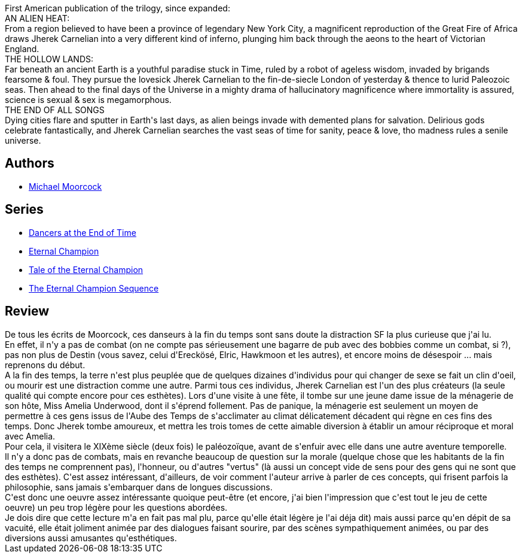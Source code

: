 :jbake-type: post
:jbake-status: published
:jbake-title: Les Danseurs de la fin des temps
:jbake-tags:  amour, rayon-emprunt, rayon-imaginaire, temps, voyage,_année_2012,_mois_août,_note_4,far-future,read
:jbake-date: 2012-08-03
:jbake-depth: ../../
:jbake-uri: goodreads/books/9782207251768.adoc
:jbake-bigImage: https://s.gr-assets.com/assets/nophoto/book/111x148-bcc042a9c91a29c1d680899eff700a03.png
:jbake-smallImage: https://s.gr-assets.com/assets/nophoto/book/50x75-a91bf249278a81aabab721ef782c4a74.png
:jbake-source: https://www.goodreads.com/book/show/122412
:jbake-style: goodreads goodreads-book

++++
<div class="book-description">
First American publication of the trilogy, since expanded:<br />AN ALIEN HEAT:<br />From a region believed to have been a province of legendary New York City, a magnificent reproduction of the Great Fire of Africa draws Jherek Carnelian into a very different kind of inferno, plunging him back through the aeons to the heart of Victorian England.<br />THE HOLLOW LANDS:<br />Far beneath an ancient Earth is a youthful paradise stuck in Time, ruled by a robot of ageless wisdom, invaded by brigands fearsome &amp; foul. They pursue the lovesick Jherek Carnelian to the fin-de-siecle London of yesterday &amp; thence to lurid Paleozoic seas. Then ahead to the final days of the Universe in a mighty drama of hallucinatory magnificence where immortality is assured, science is sexual &amp; sex is megamorphous.<br />THE END OF ALL SONGS<br />Dying cities flare and sputter in Earth's last days, as alien beings invade with demented plans for salvation. Delirious gods celebrate fantastically, and Jherek Carnelian searches the vast seas of time for sanity, peace &amp; love, tho madness rules a senile universe.
</div>
++++


## Authors
* link:../authors/16939.html[Michael Moorcock]

## Series
* link:../series/Dancers_at_the_End_of_Time.html[Dancers at the End of Time]
* link:../series/Eternal_Champion.html[Eternal Champion]
* link:../series/Tale_of_the_Eternal_Champion.html[Tale of the Eternal Champion]
* link:../series/The_Eternal_Champion_Sequence.html[The Eternal Champion Sequence]

## Review

++++
De tous les écrits de Moorcock, ces danseurs à la fin du temps sont sans doute la distraction SF la plus curieuse que j'ai lu.<br/>En effet, il n'y a pas de combat (on ne compte pas sérieusement une bagarre de pub avec des bobbies comme un combat, si ?), pas non plus de Destin (vous savez, celui d'Ereckösé, Elric, Hawkmoon et les autres), et encore moins de désespoir ... mais reprenons du début.<br/>A la fin des temps, la terre n'est plus peuplée que de quelques dizaines d'individus pour qui changer de sexe se fait un clin d'oeil, ou mourir est une distraction comme une autre. Parmi tous ces individus, Jherek Carnelian est l'un des plus créateurs (la seule qualité qui compte encore pour ces esthètes). Lors d'une visite à une fête, il tombe sur une jeune dame issue de la ménagerie de son hôte, Miss Amelia Underwood, dont il s'éprend follement. Pas de panique, la ménagerie est seulement un moyen de permettre à ces gens issus de l'Aube des Temps de s'acclimater au climat délicatement décadent qui règne en ces fins des temps. Donc Jherek tombe amoureux, et mettra les trois tomes de cette aimable diversion à établir un amour réciproque et moral avec Amelia.<br/>Pour cela, il visitera le XIXème siècle (deux fois) le paléozoïque, avant de s'enfuir avec elle dans une autre aventure temporelle.<br/>Il n'y a donc pas de combats, mais en revanche beaucoup de question sur la morale (quelque chose que les habitants de la fin des temps ne comprennent pas), l'honneur, ou d'autres "vertus" (là aussi un concept vide de sens pour des gens qui ne sont que des esthètes). C'est assez intéressant, d'ailleurs, de voir comment l'auteur arrive à parler de ces concepts, qui frisent parfois la philosophie, sans jamais s'embarquer dans de longues discussions.<br/>C'est donc une oeuvre assez intéressante quoique peut-être (et encore, j'ai bien l'impression que c'est tout le jeu de cette oeuvre) un peu trop légère pour les questions abordées.<br/>Je dois dire que cette lecture m'a en fait pas mal plu, parce qu'elle était légère je l'ai déja dit) mais aussi parce qu'en dépit de sa vacuité, elle était joliment animée par des dialogues faisant sourire, par des scènes sympathiquement animées, ou par des diversions aussi amusantes qu'esthétiques.
++++